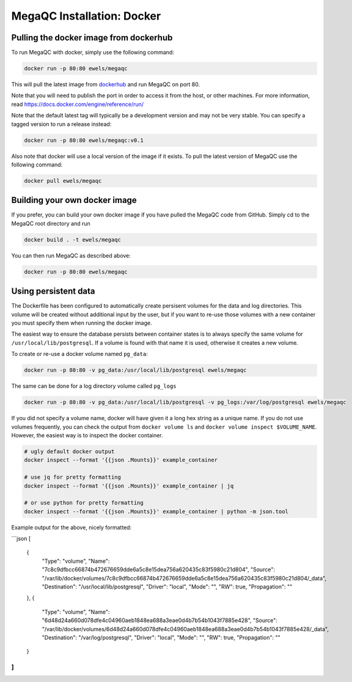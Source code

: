 MegaQC Installation: Docker
===========================

Pulling the docker image from dockerhub
---------------------------------------

To run MegaQC with docker, simply use the following command:

.. code:: bash

   docker run -p 80:80 ewels/megaqc

This will pull the latest image from `dockerhub`_ and run MegaQC on port
80.

Note that you will need to publish the port in order to access it from
the host, or other machines. For more information, read
https://docs.docker.com/engine/reference/run/

Note that the default latest tag will typically be a development version
and may not be very stable. You can specify a tagged version to run a
release instead:

.. code:: bash

   docker run -p 80:80 ewels/megaqc:v0.1

Also note that docker will use a local version of the image if it
exists. To pull the latest version of MegaQC use the following command:

.. code:: bash

   docker pull ewels/megaqc

Building your own docker image
------------------------------

If you prefer, you can build your own docker image if you have pulled
the MegaQC code from GitHub. Simply cd to the MegaQC root directory and
run

.. code:: bash

   docker build . -t ewels/megaqc

You can then run MegaQC as described above:

.. code:: bash

   docker run -p 80:80 ewels/megaqc

Using persistent data
---------------------

The Dockerfile has been configured to automatically create persisent
volumes for the data and log directories. This volume will be created
without additional input by the user, but if you want to re-use those
volumes with a new container you must specify them when running the
docker image.

The easiest way to ensure the database persists between container states
is to always specify the same volume for ``/usr/local/lib/postgresql``.
If a volume is found with that name it is used, otherwise it creates a
new volume.

To create or re-use a docker volume named ``pg_data``:

.. code:: bash

   docker run -p 80:80 -v pg_data:/usr/local/lib/postgresql ewels/megaqc

The same can be done for a log directory volume called ``pg_logs``

.. code:: bash

   docker run -p 80:80 -v pg_data:/usr/local/lib/postgresql -v pg_logs:/var/log/postgresql ewels/megaqc

If you did not specify a volume name, docker will have given it a long
hex string as a unique name. If you do not use volumes frequently, you
can check the output from ``docker volume ls`` and
``docker volume inspect $VOLUME_NAME``. However, the easiest way is to
inspect the docker container.

.. code:: bash

   # ugly default docker output
   docker inspect --format '{{json .Mounts}}' example_container

   # use jq for pretty formatting
   docker inspect --format '{{json .Mounts}}' example_container | jq

   # or use python for pretty formatting
   docker inspect --format '{{json .Mounts}}' example_container | python -m json.tool

Example output for the above, nicely formatted:

\```json
[
  {
    "Type": "volume",
    "Name": "7c8c9dfbcc66874b472676659dde6a5c8e15dea756a620435c83f5980c21d804",
    "Source": "/var/lib/docker/volumes/7c8c9dfbcc66874b472676659dde6a5c8e15dea756a620435c83f5980c21d804/_data",
    "Destination": "/usr/local/lib/postgresql",
    "Driver": "local",
    "Mode": "",
    "RW": true,
    "Propagation": ""
  },
  {
    "Type": "volume",
    "Name": "6d48d24a660d078dfe4c04960aeb1848ea688a3eae0d4b7b54b1043f7885e428",
    "Source": "/var/lib/docker/volumes/6d48d24a660d078dfe4c04960aeb1848ea688a3eae0d4b7b54b1043f7885e428/_data",
    "Destination": "/var/log/postgresql",
    "Driver": "local",
    "Mode": "",
    "RW": true,
    "Propagation": ""
  }
]
```

.. _dockerhub: https://hub.docker.com/r/ewels/megaqc/